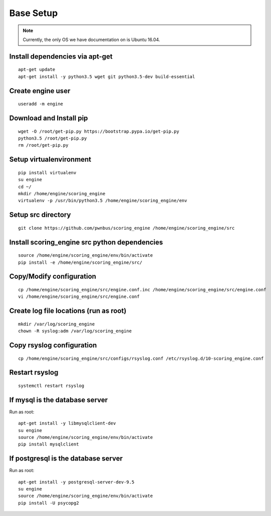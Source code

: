 Base Setup
----------
.. note:: Currently, the only OS we have documentation on is Ubuntu 16.04.

Install dependencies via apt-get
^^^^^^^^^^^^^^^^^^^^^^^^^^^^^^^^
::

  apt-get update
  apt-get install -y python3.5 wget git python3.5-dev build-essential

Create engine user
^^^^^^^^^^^^^^^^^^
::

  useradd -m engine

Download and Install pip
^^^^^^^^^^^^^^^^^^^^^^^^
::

  wget -O /root/get-pip.py https://bootstrap.pypa.io/get-pip.py
  python3.5 /root/get-pip.py
  rm /root/get-pip.py

Setup virtualenvironment
^^^^^^^^^^^^^^^^^^^^^^^^
::

  pip install virtualenv
  su engine
  cd ~/
  mkdir /home/engine/scoring_engine
  virtualenv -p /usr/bin/python3.5 /home/engine/scoring_engine/env

Setup src directory
^^^^^^^^^^^^^^^^^^^
::

  git clone https://github.com/pwnbus/scoring_engine /home/engine/scoring_engine/src

Install scoring_engine src python dependencies
^^^^^^^^^^^^^^^^^^^^^^^^^^^^^^^^^^^^^^^^^^^^^^
::

  source /home/engine/scoring_engine/env/bin/activate
  pip install -e /home/engine/scoring_engine/src/

Copy/Modify configuration
^^^^^^^^^^^^^^^^^^^^^^^^^
::

  cp /home/engine/scoring_engine/src/engine.conf.inc /home/engine/scoring_engine/src/engine.conf
  vi /home/engine/scoring_engine/src/engine.conf

Create log file locations (run as root)
^^^^^^^^^^^^^^^^^^^^^^^^^^^^^^^^^^^^^^^
::

  mkdir /var/log/scoring_engine
  chown -R syslog:adm /var/log/scoring_engine

Copy rsyslog configuration
^^^^^^^^^^^^^^^^^^^^^^^^^^
::

  cp /home/engine/scoring_engine/src/configs/rsyslog.conf /etc/rsyslog.d/10-scoring_engine.conf

Restart rsyslog
^^^^^^^^^^^^^^^
::

  systemctl restart rsyslog

If mysql is the database server
^^^^^^^^^^^^^^^^^^^^^^^^^^^^^^^
Run as root::

  apt-get install -y libmysqlclient-dev
  su engine
  source /home/engine/scoring_engine/env/bin/activate
  pip install mysqlclient

If postgresql is the database server
^^^^^^^^^^^^^^^^^^^^^^^^^^^^^^^^^^^^
Run as root::

  apt-get install -y postgresql-server-dev-9.5
  su engine
  source /home/engine/scoring_engine/env/bin/activate
  pip install -U psycopg2
